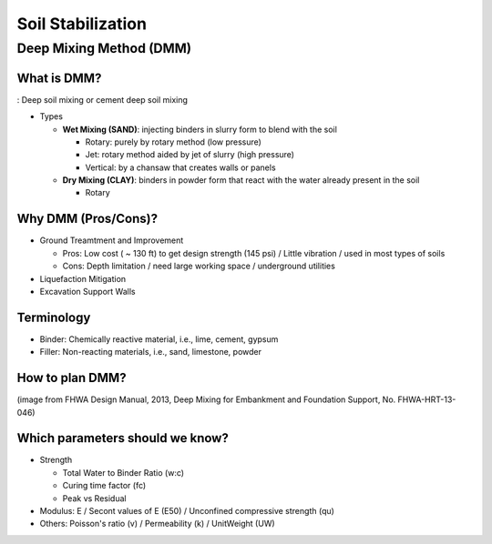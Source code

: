 Soil Stabilization
===================


Deep Mixing Method (DMM)
------------------------

What is DMM?
............

: Deep soil mixing or cement deep soil mixing

- Types

  - **Wet Mixing (SAND)**: injecting binders in slurry form to blend with the soil
  
    - Rotary: purely by rotary method (low pressure)
    - Jet: rotary method aided by jet of slurry (high pressure)
    - Vertical: by a chansaw that creates walls or panels

  - **Dry Mixing (CLAY)**: binders in powder form that react with the water already present in the soil

    - Rotary

Why DMM (Pros/Cons)?
.....................

- Ground Treamtment and Improvement

  - Pros: Low cost ( ~ 130 ft) to get design strength (145 psi) / Little vibration / used in most types of soils 
  
  - Cons: Depth limitation / need large working space / underground utilities 

- Liquefaction Mitigation

- Excavation Support Walls

Terminology
............

- Binder: Chemically reactive material, i.e., lime, cement, gypsum
- Filler: Non-reacting materials, i.e., sand, limestone, powder



How to plan DMM?
...............

.. image:: ./images/DMM-Figure_7-Flowchart_for_DMM_projects.png
   :width: 700
   
(image from FHWA Design Manual, 2013, Deep Mixing for Embankment and Foundation Support, No. FHWA-HRT-13-046)

Which parameters should we know?
................................

- Strength

  - Total Water to Binder Ratio (w:c)
  
  - Curing time factor (fc)
  
  - Peak vs Residual
  
- Modulus: E / Secont values of E (E50) / Unconfined compressive strength (qu)

- Others: Poisson's ratio (v) / Permeability (k) / UnitWeight (UW)


  

